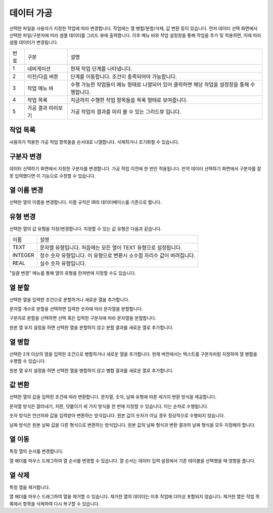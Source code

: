 
_`데이터 가공`
========================================
선택한 파일을 사용자가 지정한 작업에 따라 변경합니다. 작업에는 열 병합/분할/삭제, 값 변환 등이 있습니다.
먼저 데이터 선택 화면에서 선택한 파일/구분자에 따라 샘플 데이터를 그리드 뷰에 출력합니다. 이후 메뉴 바와 작업 설정창을 통해 작업을 추가 및 적용하면, 이에 따라 샘플 데이터가 변경됩니다.

.. image:: ./images/ko/data_manuf_01.png

========  ==================================  =====================================================================================================================================================================================
번호      구분                                설명
--------  ----------------------------------  -------------------------------------------------------------------------------------------------------------------------------------------------------------------------------------
1         네비게이션                          현재 작업 단계를 나타냅니다.
2         이전/다음 버튼                      단계를 이동합니다. 조건이 충족되어야 가능합니다.
3         작업 메뉴 바                        수행 가능한 작업들이 메뉴 형태로 나열되어 있어 클릭하면 해당 작업을 설정창을 통해 수행합니다.
4         작업 목록                           지금까지 수행한 작업 항목들을 목록 형태로 보여줍니다.
5         가공 결과 미리보기                  가공 작업의 결과를 미리 볼 수 있는 그리드뷰 입니다.
========  ==================================  =====================================================================================================================================================================================



_`작업 목록`
----------------------------------------
사용자가 적용한 가공 작업 항목들을 순서대로 나열합니다. 삭제하거나 초기화할 수 있습니다.

.. image:: ./images/ko/data_manuf_02.png


_`구분자 변경`
----------------------------------------
데이터 선택하기 화면에서 지정한 구분자를 변경합니다. 가공 작업 이전에 한 번만 적용됩니다.
만약 데이터 선택하기 화면에서 구분자를 잘못 입력했다면 이 기능으로 수정할 수 있습니다.

.. image:: ./images/ko/data_manuf_03.png


_`열 이름 변경`
----------------------------------------
선택한 열의 이름을 변경합니다. 이름 규칙은 IRIS 데이터베이스를 기준으로 합니다.

.. image:: ./images/ko/data_manuf_04.png


_`유형 변경`
----------------------------------------
선택한 열의 값 유형을 지정/변경합니다. 지정할 수 있는 값 유형은 다음과 같습니다.

============  ================================================================================================
이름          설명
------------  ------------------------------------------------------------------------------------------------
TEXT          문자열 유형입니다. 처음에는 모든 열이 TEXT 유형으로 설정됩니다.
INTEGER       정수 숫자 유형입니다. 이 유형으로 변환시 소수점 자리수 값이 버려집니다.
REAL          실수 숫자 유형입니다.
============  ================================================================================================

"일괄 변경" 메뉴를 통해 열의 유형을 한꺼번에 지정할 수도 있습니다.

.. image:: ./images/ko/data_manuf_06.png


_`열 분할`
----------------------------------------
선택한 열을 입력한 조건으로 분할하거나 새로운 열을 추가합니다.

문자열 개수로 분할을 선택하면 입력한 숫자에 따라 문자열을 분할합니다.

.. image:: ./images/ko/data_manuf_07.png

구분자로 분할을 선택하면 선택 혹은 입력한 구분자에 따라 문자열을 분할합니다.

.. image:: ./images/ko/data_manuf_08.png

원본 열 유지 설정을 하면 선택한 열을 분할하지 않고 분할 결과를 새로운 열로 추가합니다.


_`열 병합`
----------------------------------------
선택한 2개 이상의 열을 입력한 조건으로 병합하거나 새로운 열을 추가합니다.
현재 버전에서는 텍스트를 구분자처럼 지정하여 열 병합을 수행할 수 있습니다.

.. image:: ./images/ko/data_manuf_09.png

원본 열 유지 설정을 하면 선택한 열을 병합하지 않고 병합 결과를 새로운 열로 추가합니다.


_`값 변환`
----------------------------------------
선택한 열의 값을 입력한 조건에 따라 변환합니다. 문자열, 숫자, 날짜 유형에 따른 세가지 변환 방식을 제공합니다.

문자열 방식은 잘라내기, 치환, 덧붙이기 세 가지 방식을 한 번에 지정할 수 있습니다. 이는 순차로 수행됩니다.

.. image:: ./images/ko/data_manuf_10.png

숫자 방식은 연산자와 값을 입력받아 변환하는 방식입니다. 원본 값이 숫자가 아닐 경우 정상적으로 수행되지 않습니다.

.. image:: ./images/ko/data_manuf_11.png

날짜 방식은 원본 날짜 값을 다른 형식으로 변환하는 방식입니다. 원본 값의 날짜 형식과 변환 결과의 날짜 형식을 모두 지정해야 합니다.

.. image:: ./images/ko/data_manuf_12.png


_`열 이동`
----------------------------------------
특정 열의 순서를 변경합니다.

열 헤더를 마우스 드래그하여 열 순서를 변경할 수 있습니다. 열 순서는 데이터 입력 설정에서 기존 테이블을 선택했을 때 영향을 줍니다.


_`열 삭제`
----------------------------------------
특정 열을 제거합니다.

열 헤더를 마우스 드래그하여 열을 제거할 수 있습니다. 제거한 열의 데이터는 이후 작업에 더이상 포함되지 않습니다. 제거한 열은 작업 목록에서 항목을 삭제하여 다시 복구할 수 있습니다.



